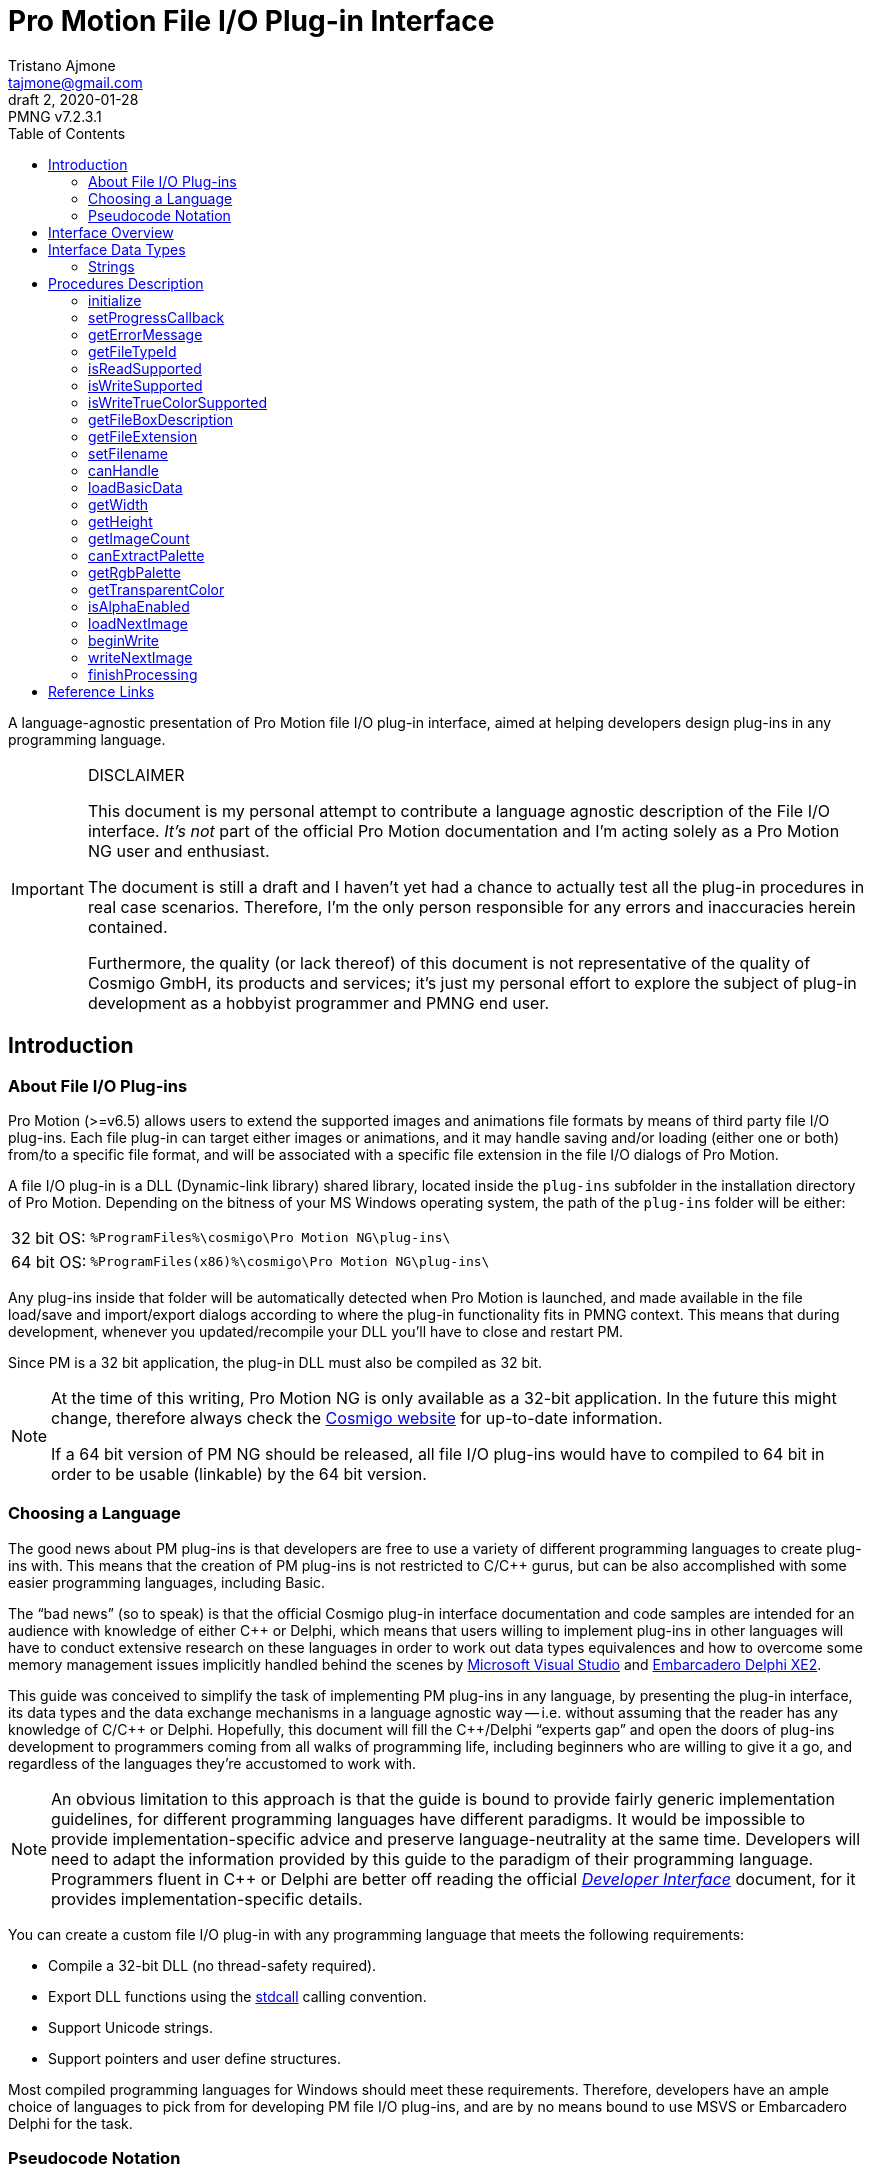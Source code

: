 = Pro Motion File I/O Plug-in Interface
Tristano Ajmone <tajmone@gmail.com>
2, 2020-01-28
// Doc Revision Info
:PMNG_V: 7.2.3.1
:revremark: PMNG v{PMNG_V}
// Metadata:
:title: Pro Motion File I/O Plug-in Interface
:description: Cosmigo Pro Motion file I/O interface for plug-in developers, \
              presented in a language-agnostic approach.
:copyright: Copyright (c) Tristano Ajmone, Apache License v2.0.
:keywords: cosmigo, pro motion ng, pmng, plug-ins, interface, api, developer, \
           pixel art, pixelart
// Doc Settings:
:lang: en
:version-label: draft
// :version-label: revision
// TOC Settings:
:toclevels: 5
// GitLab setting to show TOC after Preamble
:toc: macro
// TOC ... HTML Backend Hack to show TOC on the Left
ifdef::backend-html5[]
:toc: left
endif::[]
// TOC ... GitHub Hack to show TOC after Preamble (required)
ifdef::env-github[]
:toc: macro
endif::[]
// Sections Numbering:
:sectnums!:
:sectnumlevels: 0
// Cross References:
:xrefstyle: short
:section-refsig: Sect.
// Misc Settings:
:experimental: true
:icons: font
:linkattrs: true
:reproducible: true
:sectanchors:
// GitHub Settings for Admonitions Icons:
ifdef::env-github[]
:caution-caption: :fire:
:important-caption: :heavy_exclamation_mark:
:note-caption: :information_source:
:tip-caption: :bulb:
:warning-caption: :warning:
endif::[]

// ===================================
// CUSTOM ATTRIBUTES FOR SUBSTITUTIONS
// ===================================
// Text Substitutions:
:Cpp: C++
// External Links:
:Cosmigo_Webiste: link:https://www.cosmigo.com/[Cosmigo website^,title="Visit Cosmigo website"]
:stdcall: link:https://en.wikipedia.org/wiki/X86_calling_conventions#stdcall[stdcall^,title="Learn more about the stdcall calling convention on Wikipedia"]
:true-color: pass:q[link:https://en.wikipedia.org/wiki/Color_depth#True_color_(24-bit)[_true color_^,title="Read more about true color on Wikipedia"]]
// Relative Paths (overridden in final HTML docs, but used on GitHub preview links):
:path_plug-ins: ../

// *****************************************************************************
// *                                                                           *
// *                            Document Preamble                              *
// *                                                                           *
// *****************************************************************************

A language-agnostic presentation of Pro Motion file I/O plug-in interface, aimed at helping developers design plug-ins in any programming language.

.DISCLAIMER
[IMPORTANT]
=======================
This document is my personal attempt to contribute a language agnostic description of the File I/O interface.
_It's not_ part of the official Pro Motion documentation and I'm acting solely as a Pro Motion NG user and enthusiast.

The document is still a draft and I haven't yet had a chance to actually test all the plug-in procedures in real case scenarios.
Therefore, I'm the only person responsible for any errors and inaccuracies herein contained.

Furthermore, the quality (or lack thereof) of this document is not representative of the quality of Cosmigo GmbH, its products and services; it's just my personal effort to explore the subject of plug-in development as a hobbyist programmer and PMNG end user.
=======================

// >>> GitLab/GitHub hacks to ensure TOC is shown after Preamble: >>>>>>>>>>>>>>
ifndef::backend-html5[]
'''
toc::[]
'''
endif::[]
ifdef::env-github[]
'''
toc::[]
'''
endif::[]
// <<< GitHub/GitLab hacks <<<<<<<<<<<<<<<<<<<<<<<<<<<<<<<<<<<<<<<<<<<<<<<<<<<<<

== Introduction

=== About File I/O Plug-ins

Pro Motion (>=v6.5) allows users to extend the supported images and animations file formats by means of third party file I/O plug-ins.
Each file plug-in can target either images or animations, and it may handle saving and/or loading (either one or both) from/to a specific file format, and will be associated with a specific file extension in the file I/O dialogs of Pro Motion.

A file I/O plug-in is a DLL (Dynamic-link library) shared library, located inside the `plug-ins` subfolder in the installation directory of Pro Motion.
Depending on the bitness of your MS Windows operating system, the path of the `plug-ins` folder will be either:

[horizontal]
32 bit OS: :: `%ProgramFiles%\cosmigo\Pro Motion NG\plug-ins\`
64 bit OS: :: `%ProgramFiles(x86)%\cosmigo\Pro Motion NG\plug-ins\`

Any plug-ins inside that folder will be automatically detected when Pro Motion is launched, and made available in the file load/save and import/export dialogs according to where the plug-in functionality fits in PMNG context.
This means that during development, whenever you updated/recompile your DLL you'll have to close and restart PM.

Since PM is a 32 bit application, the plug-in DLL must also be compiled as 32 bit.

[NOTE]
================================================================================
At the time of this writing, Pro Motion NG is only available as a 32-bit application.
In the future this might change, therefore always check the {Cosmigo_Webiste} for up-to-date information.

If a 64 bit version of PM NG should be released, all file I/O plug-ins would have to compiled to 64 bit in order to be usable (linkable) by the 64 bit version.
================================================================================


=== Choosing a Language

The good news about PM plug-ins is that developers are free to use a variety of different programming languages to create plug-ins with.
This means that the creation of PM plug-ins is not restricted to C/{Cpp} gurus, but can be also accomplished with some easier programming languages, including Basic.

The "`bad news`" (so to speak) is that the official Cosmigo plug-in interface documentation and code samples are intended for an audience with knowledge of either {Cpp} or Delphi, which means that users willing to implement plug-ins in other languages will have to conduct extensive research on these languages in order to work out data types equivalences and how to overcome some memory management issues implicitly handled behind the scenes by
link:https://en.wikipedia.org/wiki/Microsoft_Visual_Studio[Microsoft Visual Studio^]
and
link:https://edn.embarcadero.com/article/41593[Embarcadero Delphi XE2^].

This guide was conceived to simplify the task of implementing PM plug-ins in any language, by presenting the plug-in interface, its data types and the data exchange mechanisms in a language agnostic way -- i.e. without assuming that the reader has any knowledge of C/{Cpp} or Delphi.
Hopefully, this document will fill the {Cpp}/Delphi "`experts gap`" and open the doors of plug-ins development to programmers coming from all walks of programming life, including beginners who are willing to give it a go, and regardless of the languages they're accustomed to work with.

[NOTE]
An obvious limitation to this approach is that the guide is bound to provide fairly generic implementation guidelines, for different programming languages have different paradigms.
It would be impossible to provide implementation-specific advice and preserve language-neutrality at the same time.
Developers will need to adapt the information provided by this guide to the paradigm of their programming language.
Programmers fluent in {Cpp} or Delphi are better off reading the official
link:{path_plug-ins}Developer_Interface{outfilesuffix}[_Developer Interface_, title="Read the plug-ins 'Developer Interface' document"]
document, for it provides implementation-specific details.

You can create a custom file I/O plug-in with any programming language that meets the following requirements:


* Compile a 32-bit DLL (no thread-safety required).
* Export DLL functions using the {stdcall} calling convention.
* Support Unicode strings.
* Support pointers and user define structures.

Most compiled programming languages for Windows should meet these requirements.
Therefore, developers have an ample choice of languages to pick from for developing PM file I/O plug-ins, and are by no means bound to use MSVS or Embarcadero Delphi for the task.

////
@TODO: Add links to various languages (FOSS and commercial alike) that can be
       used to create file i/o plug-ins!
       [ ] PureBasic
       [ ] FreeBasic
       [ ] Rust
       ... others?
////


=== Pseudocode Notation

To simplify representation of functions, their parameters and data types, this document employs an arbitrary and simple pseudocode notation and then describes the parameters in more detail, one by one.
Hopefully, the adopted notation should be self explanatory.


== Interface Overview

Pro Motion expects the plug-in DLL to export some functions with specific names, parameters and return values.
When creating a custom plug-in, you must therefore ensure that all those functions are correctly implemented.

PM will invoke the DLL functions in a meaningful order, depending on the type of file operation requested by the user.

Data exchange is handled by passing pointers to and from the DLL.
Sometimes pointers are used to pass data from PM to the plug-in, in which case a function parameter will be a pointer to the memory location storing the data which the plug-in should read.
Other times, pointers are used to pass data from the plug-in to PM, either via a pointer parameter in the function call, which the plug-in should then use to store the requested data in, or by the function being expected to return a pointer to a string.

Some functions are expected to return boolean values (true/false) to inform PM whether a given feature is available. Error handling is done via the <<getErrorMessage>> plug-in function, which will should either return a `NULL` pointer (no error) or a pointer to string describing the error; PM will invoke this error function right after calling any plug-in function that may set error (not every plug-in function can set error).

// Those are the basic data types involved in communications and data exchange between PM and the DLL, but the plug-in will also need to handle some structured data for handling colour palettes and bitmap data transfers.

The following table lists all the required DLL functions, and specifies which functions are invoked in file load and save operations, and whether the function might set an error or not.


:Y: pass:q[[green]##&#x2714;##]
:N: pass:q[[red]##&#x2718;##]

[[procedures-table]]
.Plug-in DLL Procedures Overview
[cols="<m,3*^d,<d",options="autowidth,header"]
|===============================================================================
| function name                 | load | save | error ^| summary description

| <<initialize>>                | {Y}  | {Y}  | {Y}
| Called once when PM launches and registers all plug-ins.

| <<setProgressCallback>>       | {Y}  | {Y}  | {N}
| Provides a pointer to PM's progress status function.

| <<getErrorMessage>>           | {Y}  | {Y}  | {N}
| PM calls it to get a pointer to the error message string.

| <<getFileTypeId>>             | {Y}  | {Y}  | {N}
| Plug-in info: The unique plug-in ID, for internal PM use.

| <<isReadSupported>>           | {Y}  | {Y}  | {N}
| Plug-in info: Does it support read operations?

| <<isWriteSupported>>          | {Y}  | {Y}  | {N}
| Plug-in info: Does it support write operations?

| <<isWriteTrueColorSupported>> | {Y}  | {Y}  | {N}
| Plug-in info: Does it support writing {true-color} data?

| <<getFileBoxDescription>>     | {Y}  | {Y}  | {N}
| Plug-in info: Description for PM's file types dialog drop down.

| <<getFileExtension>>          | {Y}  | {Y}  | {N}
| Plug-in info: Associated file extension.

| <<setFilename>>               | {Y}  | {Y}  | {N}
| Informs the plug-in on the filename about to the processed.

| <<canHandle>>                 | {Y}  | {N}  | {Y}
| PM needs the plug-in to confirm it can handle the file.

| <<loadBasicData>>             | {Y}  | {N}  | {Y}
| PM needs the plug-in to confirm it extracted info from the file.

| <<getWidth>>                  | {Y}  | {N}  | {N}
| PM wants to know the image with in pixels.

| <<getHeight>>                 | {Y}  | {N}  | {N}
| PM wants to know the image height in pixels.

| <<getImageCount>>             | {Y}  | {N}  | {Y}
| PM wants to know the number of image frames.

| <<canExtractPalette>>         | {Y}  | {N}  | {N}
| Plug-in info: Does it support extracting just the palette?

| <<getRgbPalette>>             | {Y}  | {N}  | {N}
| PM wants a pointer to the extracted 256-colours palette.

| <<getTransparentColor>>       | {Y}  | {N}  | {N}
| PM wants to know if and which indexed colour is transparent.

| <<isAlphaEnabled>>            | {Y}  | {N}  | {N}
| PM wants to know if the image contains transparency layers.

| <<loadNextImage>>             | {Y}  | {N}  | {Y}
| Called to obtain from the plug-in the current image data.

| <<beginWrite>>                | {N}  | {Y}  | {Y}
| PM passes preliminary information about the upcoming image.

| <<writeNextImage>>            | {N}  | {Y}  | {Y}
| Called to transfer to the plug-in the current image data.

| <<finishProcessing>>          | {Y}  | {Y}  | {N}
| End of plug-in transactions, all resources must be freed.
|===============================================================================


== Interface Data Types

Each programming language has its own native data types, and adopts a custom naming convention for the various types.
To avoid confusion about the data types mentioned in this document, I'll try to provide language-agnostic description of the data types used by plug-ins to exchange data with PM.


=== Strings

Strings are exchanged between PM and the plug-in via pointers.
All strings are expected to be null-terminated and in Unicode (i.e., wide char, 16-bits characters, `wchar_t`), and not ASCII strings.
If your language allows creating different types of strings, check that you are using the correct type.

Because many languages provide a simple syntax to define and work with sting variables (in order to hide the complexity of string pointers), you must ensure that when you pass to PM string pointers you're passing a pointer to the memory location of the actual string contents, and not just a pointer to the string variable.
In many languages the memory location of string variable contains just a pointer to the actual string, not the string itself.

Furthermore, in order for PM to able to gain read/write memory access to these plug-in strings, you'll need to use some globally scoped strings which are visible outside the DLL.
How this can be achieved will depend largely on the language you're using, but chances are that if its syntax provides a '`global`' keyword that should do the trick.
Refer to the language documentation regarding strings, pointers, variables scope and visibility, and creating dynamically linked libraries (DLLs).

[WARNING]
==================
TO BE CONTINUED...
==================

== Procedures Description


// >>>> START -- PLUGIN FUCNTIONS >>>>>>>>>>>>>>>>>>>>>>>>>>>>>>>>>>>>>>>>>>>>>>

=== initialize [[initialize]]

[source,pseudocode]
--------------------------------------------------------------------------------
bool : initialize(
                    *language  : char[2],
                    *version   : uint16,
                    *animation : bool
                 );
--------------------------------------------------------------------------------

.Parameters
[caption=]
[cols="<2m,^1d,<20d"]
|===============================================================================
| &ast;language | (_in_)
| Points to two-characters (ASCII) representing the ISO language code currently used in PM user interface (e.g. \'``en``', \'``de``' or \'``fr``').
Can be used for localization if the plug-in supports multi-language messages, otherwise just ignore it.


| &ast;version | (_out_)
| Pointer to *uint16* representing the version number of the file I/O plug-in interface.
Must be set to "`1`" to be a valid plug-in, as this is the only interface version currently supported.

| &ast;animation | (_out_)
| Pointer to boolean (1 byte/*uint8*).
Plug-ins targeting animations must set it to *true*.
|===============================================================================

.Control
[caption=]
[cols="<1d,<6d"]
|===============================================================================
| Return value  | `true` if successful, `false` otherwise.
| May set error | Yes.
|===============================================================================


General initialization function, called once when PM launches and needs to register the available plug-ins.

The function informs the plug-in of the locale being used in PM, and provides pointers for retrieving the interface version for which the plug-in was designed (for future use, when new interface versions will be introduced) and to determine whether this is a plug-in for handling images or animations files.

If the plug-in targets animation files, then it must set to *true* the byte located at `&ast;animation`.
Plug-ins for image files, on the other hand, don't need to do anything with `&ast;animation`.

This will always be the first plug-in function invoked by PM.

[NOTE]
=========
Unlike other error-setting plug-in functions, which only need to ensure that `getErrorMessage` will return a pointer to an error string, `initialize` must _also_ return `false` in case of error.
This is because `initialize` is a special case, for it's used to activate the plug-in, and it's therefore expected to return a boolean indicating success/failure.
In case of failure, it should still set an error description via `getErrorMessage`.
=========


=== setProgressCallback

[source,pseudocode]
--------------------------------------------------------------------------------
void : setProgressCallback( *progressCallback : function );
--------------------------------------------------------------------------------

.Parameters
[caption=]
[cols="<1m,<6a"]
|===============================================================================
| &ast;progressCallback
| Pointer to a PM function that the plug-in must call when progress changes.
The PM function located at `&ast;progressCallback` (stdcall) is representable as:

[source,pseudocode]
--------------------------------------------------------------------------------
void : *progressCallback( int32 progress );
--------------------------------------------------------------------------------

The plug-in must invoke it accordingly, using only its memory pointer as a means to interface with it.
|===============================================================================


.Control
[caption=]
[cols="<1d,<6d"]
|===============================================================================
| Return value  | None.
| May set error | No.
|===============================================================================


This function passes to the plug-in the memory address of a PM progress callback function that the plug-in should use to provide user feedback regarding the progress of image loading/saving operations.

The plug-in must interface to the above function (stdcall) using the pointer provided via the `&ast;progressCallback` parameter.
How this can be achieved will vary from language to language, but you should be looking for a way to call "`foreign functions`" via some
link:https://en.wikipedia.org/wiki/Foreign_function_interface[Foreign function interface (FFI)^,title="See Wikipedia page on FFI"]
mechanism.

The `progress` parameter in the callback function represents progress percentage expressed via an integer value (*int32*).
A progress value of "`0`" will hide progress display in PM, while values in the range "`1`" to "`100`" will make the progress display visible.

[NOTE]
================================================================================
PM NG no longer displays a true progress bar, because nowadays it's mostly useless due to the speed at which most images are processed, but previous version of PM do; therefore, for the sake of backward compatibility, plug-ins should honour the progress callback.

The important thing here is to provide the end user with some kind of feedback on the ongoing plug-in operations, which in PM NG is now shown via a small emphasized panel at the bottom of the main window, along with the cursor shape turning "`busy`".

Plug-in developers should call the `&ast;progressCallback` function to update the user when progress status changes, passing to it progress indications from 1 to 100, if possible.
At least, set it to a non-zero value when the plug-in is processing, and then back to zero when processing is over.
================================================================================



=== getErrorMessage

[source,pseudocode]
--------------------------------------------------------------------------------
*string : getErrorMessage();
--------------------------------------------------------------------------------

.Control
[caption=]
[cols="<1d,<6d"]
|===============================================================================
| Return value  | Pointer to a string describing the error, or `nil`/`NULL`.
| May set error | No.
|===============================================================================

If one of the plug-in functions that may set error does encounter an error, it can notify PM via indirect usage of this function, i.e. by setting the conditions that will make `getErrorMessage()` return a pointer to an error string instead of `nil`.

PM will call this function immediately after calling any plug-in function that may set error, and `getErrorMessage()` should either return `nil` if no error was encountered, or a pointer to a string containing the error description.
PM expects the string to be a Unicode string (wide char, 16-bits characters), not an ASCII string; if your language allows creating different types of strings, check that you are using the correct type.

This means that within your plug-in DLL `getErrorMessage()` should be granted access to a string which is also visible to all functions that may set error (i.e. a global string), and check whether the string is currently empty or contains some text, in the former case it should return `nil`, in the latter it should return the memory address at which the string is stored, for it means that the last plug-in function called has set an error which must now be notified and passed on to PM.

A pseudocode example:

[source,pseudocode]
--------------------------------------------------------------------------------

Global string ErrorMessage; // define a string visible to all DLL functions

*string : getErrorMessage()
{
  If ErrorMessage == ""
    Then
      // no error currently awaiting to be notified
      Return nil;
    Else
      // there is a pending error, return memory address of error string
      Return &ErrorMessage;
  EndIf
}
--------------------------------------------------------------------------------


The nature of this indirect error messaging mechanism also requires that all functions that may set error should "`reset`" the aforementioned string to be empty at the beginning of each call, to avoid carrying over errors generated by previous functions calls.
As soon as an error is encountered, the error string should be set to contain a meaningful message about the nature of the problem, and just let `getErrorMessage()` handle notification of the error to PM, and that the next plug-in function (which may set error) that gets called will handle resetting the error string.

Not every plug-in procedure can set error, only those explicitly indicated in this document (under "`Control`" in the description of each function, as well as in the "`error`" column of <<procedures-table>>).
This was done to avoid burdening PM with having to check for errors at each and every plug-in call, and limiting instead these checks to meaningful contexts.



=== getFileTypeId

[source,pseudocode]
--------------------------------------------------------------------------------
*string : getFileTypeId();
--------------------------------------------------------------------------------

.Control
[caption=]
[cols="<1d,<6d"]
|===============================================================================
| Return value  | Pointer to a string with the unique identifier of the plug-in.
| May set error | No.
|===============================================================================

PM calls this plug-in function in order to acquire a unique identifier for the plug-in.
The Id is used by PM as an internal reference to the plug-in, and it's not intended to be shown to end users.
For example, if the user saved a file via this plug-in and later uses the '`save again`' function, PM will rely on the file type Id to know which plug-in to use.

The plug-in must return a pointer to a string containing the plug-in file type Id.

The file extension is not unique enough to used as a Id, for there could be several load/save plug-ins for `"bmp-files"`.
The Id may be a series of numbers/characters like a GUID, or it may be like a Java package descriptor, e.g. `"de.mycompany.promotion.ioplug-in.png"`.

////
NOTE: It's still unclear to me why PM wants plug-ins developers to define this
      unique File Type ID, where it could have generated them at initialization
      time via a UUID/GUID algorithm, or even use the plug-in filename as unique
      identifier.

      See my question at:
      https://community.cosmigo.com/t/file-i-o-plug-ins-a-language-agnostic-guide/486/5
////


=== isReadSupported

[source,pseudocode]
--------------------------------------------------------------------------------
bool : isReadSupported();
--------------------------------------------------------------------------------

.Control
[caption=]
[cols="<1d,<6d"]
|===============================================================================
| Return value  | `true`, if read is supported, `false` otherwise.
| May set error | No.
|===============================================================================

PM needs to know if the plug-in supports reading from the file format, to determine whether to include the plug-in in the file open/import dialogs.



=== isWriteSupported

[source,pseudocode]
--------------------------------------------------------------------------------
bool : isWriteSupported();
--------------------------------------------------------------------------------


.Control
[caption=]
[cols="<1d,<6d"]
|===============================================================================
| Return value  | `true`, if write is supported, `false` otherwise.
| May set error | No.
|===============================================================================


PM needs to know if the plug-in supports saving to the file format, to determine whether to include the plug-in in the file save/export dialogs.


=== isWriteTrueColorSupported

[source,pseudocode]
--------------------------------------------------------------------------------
bool : isWriteTrueColorSupported();
--------------------------------------------------------------------------------


.Control
[caption=]
[cols="<1d,<6d"]
|===============================================================================
| Return value  | `true`, if write is supported, `false` otherwise.
| May set error | No.
|===============================================================================

// @TODO: ** TRUE COLOR ** Should create a dedicated repository document on
//        colour depths, and link to that page instead of Wikipedia.

PM needs to know if the plug-in can write _true color_ data to the file format.
Some operations (e.g. automatically flattening layers) may result in colours that don't fit into the 256 colours palette.
In these cases the image data can be optionally stored as {true-color} (24-bit colour depth).
If the plug-in doesn't support _true color_ then the image colours are reduced to 256 indexed colours.


=== getFileBoxDescription

[source,pseudocode]
--------------------------------------------------------------------------------
*string : getFileBoxDescription();
--------------------------------------------------------------------------------


.Control
[caption=]
[cols="<1d,<6d"]
|===============================================================================
| Return value  | Pointer to a string with the file type description.
| May set error | No.
|===============================================================================


PM needs a file type description string to represent the plug-in in the file I/O dialogs, e.g. "`BMP Windows Bitmap RLE`".
You should place the file type abbreviation (usually the file extension) at the beginning of the string so that it can be sorted correctly in the drop down menu, making it easier for end users to sift through the list of available file types.

If your plug-in supports internationalization, you should return a pointer to a string in the language matching the user's locale (which the plug-in has already detected during the <<initialize, `initialize()`>> call).



=== getFileExtension

[source,pseudocode]
--------------------------------------------------------------------------------
*string : getFileExtension();
--------------------------------------------------------------------------------

.Control
[caption=]
[cols="<1d,<6d"]
|===============================================================================
| Return value  | Pointer to a string with the file extension supported by this plug-in.
| May set error | No.
|===============================================================================

This function must return the file extension (without "`.`") to be used in the file filter.



=== setFilename

[source,pseudocode]
--------------------------------------------------------------------------------
void : setFilename( *filename );
--------------------------------------------------------------------------------

.Parameters
[caption=]
[cols="<1m,<6d"]
|===============================================================================
| filename | Pointer to a string with full path and name of the file to process.
|===============================================================================

.Control
[caption=]
[cols="<1d,<6d"]
|===============================================================================
| Return value  | None.
| May set error | No.
|===============================================================================


PM calls this function to inform the plug-in that a new file is about to be processed and provides a full path to the corresponding file.
The plug-in should reset its internal structures and references if the file name is different from the previously set file.

At this stage, it is still undefined if the file is intended for read or write operations!

Calls to this function might be triggered by different contexts.
For example, by the user when her/she selects in a file I/O dialog a file registered to the plug-in.
But it might also be triggered multiple times by PM as a result of a multi file operation (e.g. menu:File[Create from single Images...], menu:Animation[Save as single Images...], etc.).

The plug-in at this stage only needs to acknowledge the file, memorize its references, and be prepared.



=== canHandle

[source,pseudocode]
--------------------------------------------------------------------------------
bool : canHandle();
--------------------------------------------------------------------------------


.Control
[caption=]
[cols="<1d,<6d"]
|===============================================================================
| Return value
| `true`, if the file can be processed.
  If `false` is returned then an error message must be set saying why it can not be handled.

| May set error | Yes.
|===============================================================================


This function is called by PM to get confirmation that the plug-in is capable of handling reading the selected file (i.e. the file indicated via the <<setFilename,`setFilename()`>> call).
The plug-in should open the file and carry out the necessary checks and then return either `true` or `false` accordingly.
In case the plug-in is unable to handle the file, it should also set an error with a sting describing the reason why the file can't be handled.

Some image/animation formats may have many variants, yet share the same file extension, and a plug-in might support only some features of the format and not others.
When this function is called the plug-in must check if the selected file is actually supported, by doing some basic checks on the file header, etc.



=== loadBasicData

[source,pseudocode]
--------------------------------------------------------------------------------
bool : loadBasicData();
--------------------------------------------------------------------------------

.Control
[caption=]
[cols="<1d,<6d"]
|===============================================================================
| Return value  | `true`, if the file data could be loaded.
| May set error | Yes.
|===============================================================================


Before actually reading any graphics data, PM calls this function
so that the plug-in can extract some basic graphics data information from the target file, such as its dimensions, colour palette, and other relevant data.
Other functions will rely on this function having been called before them -- for example <<getWidth,`getWidth()`>>.

////
@TODO: Expand a bit on the following points:

* What is it that makes `loadBasicData()` so special?

Couldn't this data be extracted during the `canHandle()` call? After all, we do
know for a fact that `canHandle()` will be called before this, and since
`canHandle()` needs to examine the image/graphics file header to check that it's
of a supported format it might as well extract that info on the spot and store
it. Indeed, this is what happens in the sample plug-ins provided by Cosmigo.

So, definitely there is a design choice here in why the two calls are separate,
possibly because in some scenarios they differ.

Maybe, when working with multiple imaged operations, like creating an animation
from multiple images, `canHandle()` is called only once, while `loadBasicData()`
is called for each image?

Need to check this...

////



=== getWidth

[source,pseudocode]
--------------------------------------------------------------------------------
int32 : getWidth();
--------------------------------------------------------------------------------

.Control
[caption=]
[cols="<1d,<6d"]
|===============================================================================
| Return value  | The width in pixels of the image that is to be loaded, or -1 if the function fails.
| May set error | No.
|===============================================================================

PM calls this function to learn from the plug-in the width of the image which is going to be loaded, so it can prepare to receive it accordingly.

The returned value must be a 32-bit signed integer.

[NOTE]
=========
<<loadBasicData,`loadBasicData()`>> has been already been called by PM before using this function, to ensure that the plug-in has acquired this information.
=========


=== getHeight

[source,pseudocode]
--------------------------------------------------------------------------------
int32 : getHeight();
--------------------------------------------------------------------------------


.Control
[caption=]
[cols="<1d,<6d"]
|===============================================================================
| Return value  | The height in pixels of the image that is to be loaded, or -1 if the function fails.
| May set error | No.
|===============================================================================


PM calls this function to learn from the plug-in the height of the image which is going to be loaded, so it can prepare to receive it accordingly.

The returned value must be a 32-bit signed integer.

[NOTE]
=========
<<loadBasicData,`loadBasicData()`>> has been already been called by PM before using this function, to ensure that the plug-in has acquired this information.
=========


=== getImageCount

[source,pseudocode]
--------------------------------------------------------------------------------
int32 : getImageCount();
--------------------------------------------------------------------------------


.Control
[caption=]
[cols="<1d,<6d"]
|===============================================================================
| Return value  | The number of frames of the image/animation that is to be loaded or -1 on failure.
| May set error | Yes.
|===============================================================================


PM calls this function to learn from the plug-in how many image frames are present in the file which is going to be loaded, so it can prepare to receive them accordingly.

This function must return a 32-bit signed integer with the number of frames available to load from the file.
If the file consists of a single image then "`1`" is to be returned.

[NOTE]
=========
<<loadBasicData,`loadBasicData()`>> has been already been called by PM before using this function, to ensure that the plug-in has acquired this information.
=========


////
@NOTE:  Unlike getWidth() and getHeight(), this function can set error.
        Previously also getWidth() and getHeight() could set error, but this was
        changed in the latest fix to the File I/O interface on the assumption
        that:

            getWidth/getHeight must work without error because loadBasicData()
            prepares them and this is enough for throwing an error at that time.

        It might be worth mentioning here why getImageCount() is different in
        this respect, and why it might set error. Shouldn't the number of images
        be also know after loadBasicData() was called?
////


=== canExtractPalette

[source,pseudocode]
--------------------------------------------------------------------------------
bool : canExtractPalette();
--------------------------------------------------------------------------------


.Control
[caption=]
[cols="<1d,<6d"]
|===============================================================================
| Return value  | If the plug-in supports palette reading then this function must return `true`.
| May set error | No.
|===============================================================================


PM allows users to load just the colour palette from a graphic file, without loading the graphic/bitmap data.
PM calls this function to ask the plug-in if it's capable of handling extracting just the palette from a target file.

////
@TODO: Must pin-down better the context!

Is this function called only at plug-ins initialization time?
Or is it called on a per-image basis?

In other words, is this function related to how PM registers a plug-in in the
various file i/o dialogs, at start up time, or is this called after a file was
selected, to get further confirmation that the the plug-in can handle extracting
the palette of this *specific* file?
////


=== getRgbPalette

[source,pseudocode]
--------------------------------------------------------------------------------
*array : getRgbPalette();
--------------------------------------------------------------------------------


.Control
[caption=]
[cols="<1d,<6d"]
|===============================================================================
| Return value  | Pointer to the RGB palette or `nil`/`NULL` if palette extraction is not supported.
| May set error | No.
|===============================================================================


For plug-ins that support extracting the palette data, this function must return a pointer to the memory location storing the 256-colours indexed palette.
The palette must be defined as a 768 bytes (256{nbsp}x{nbsp}3) sequence of RGB triplets (one byte per channel) representing the indexed colours, starting with colour "`0`".

////
@TODO:  Should provide some examples of how different languages could handle the
        palette by using an array of chars or structured data.
////

[NOTE]
=========
<<loadBasicData,`loadBasicData()`>> has been already been called by PM before using this function, to ensure that the plug-in has acquired this information.
=========

// @ARRIVED HERE ...


=== getTransparentColor

[source,pseudocode]
--------------------------------------------------------------------------------
int32 : getTransparentColor();
--------------------------------------------------------------------------------


.Control
[caption=]
[cols="<1d,<6d"]
|===============================================================================
| Return value  | The palette index of the transparent colour, or -1 if none.
| May set error | No.
|===============================================================================

////
@NOTE:  It's not clear what "pixel byte" stands for.
        My guess is that it stands for "palette colour entry".
////

If the image contains a transparent colour then this function must return its palette colour entry/index (first entry is 0).

The returned value must be a 32-bit signed integer.


[NOTE]
=========
<<loadBasicData,`loadBasicData()`>> has been already been called by PM before using this function, to ensure that the plug-in has acquired this information.
=========



=== isAlphaEnabled

[source,pseudocode]
--------------------------------------------------------------------------------
bool : isAlphaEnabled();
--------------------------------------------------------------------------------


.Control
[caption=]
[cols="<1d,<6d"]
|===============================================================================
| Return value  | If the image contains alpha data then this function must return `true`.
| May set error | No.
|===============================================================================


PM wants to know whether the image/animation file which is going to be loaded contains alpha transparency data or not.

[NOTE]
=========
<<loadBasicData,`loadBasicData()`>> has been already been called by PM before using this function, to ensure that the plug-in has acquired this information.
=========




=== loadNextImage

[source,pseudocode]
--------------------------------------------------------------------------------
bool : loadNextImage(
                      *colorFrame,
                      *colorFramePalette,
                      *alphaFrame,
                      *alphaFramePalette,
                      *delayMs
                    );
--------------------------------------------------------------------------------


////
@TODO:  The table below was copied over from the original "Plug-in Interface"
        document, with just some small adaptations.
        Adapt better to current context.
////

.Parameters
[caption=]
[cols="<1m,<6d"]
|===============================================================================
| `&ast;colorFrame`
| A pointer to the bitmap holding the colour pixels (colour palette indexes).
  The memory portion has a size of `getWidth` * `getHeight` bytes!

| `&ast;colorFramePalette`
| A pointer to the RGB colour table.
  There are 768 bytes being 256 colours with one byte for red, green and blue.

| `&ast;alphaFrame`
| A pointer to the bitmap holding the alpha palette indexes.
  The memory portion has a size of `getWidth` * `getHeight` bytes!
  If alpha is not supported then this value is `nil`/`NULL` and must not be used.

| `&ast;alphaFramePalette`
| A pointer to the alpha value table.
  There are 256 bytes.
  Each byte is an alpha value ranging from 0 to 255.
  If alpha is not supported then this value is `nil`/`NULL` and must not be used.

| `&ast;delayMs`
| If the frame has a delay value (animations only) then it must be given here as milliseconds.
|===============================================================================

////
@TODO:  Should create a separate section dedicated to how colour and alpha
        palettes are structured, and replace the brief descriptions herein with
        a link to that section instead.
////

.Control
[caption=]
[cols="<1d,<6d"]
|===============================================================================
| Return value  | If the data was transferred successfully it must return `true`.
| May set error | Yes.
|===============================================================================

For plug-ins that support reading, this function is used to load the image data.
After executing this function the plug-in must advance to the next frame, if any.
The function will be called according to the number of frames returned by <<getImageCount,`getImageCount()`>>.

[NOTE]
=========
<<loadBasicData,`loadBasicData()`>> has been already been called by PM before using this function, to ensure that the plug-in has acquired this information.
=========




=== beginWrite

[source,pseudocode]
--------------------------------------------------------------------------------
bool : beginWrite(
              int32 width,
              int32 height,
              int32 transparentColor,
              bool  alphaEnabled,
              int32 numberOfFrames
                 );
--------------------------------------------------------------------------------


////
@TODO:  The use of "(images)" in the table below is confusing, it leads to think
        that it won't apply to animations. Probably the original intention was
        to highlight the fact that these values apply to ALL the images that will
        be handled (i.e. as opposed to each one having its own value).
////

.Parameters
[caption=]
[cols="<1m,<6d"]
|===============================================================================
| `width`            | Width of the graphic (images).
| `height`           | Height of the graphic (images).
| `transparentColor` | The palette index of the transparent colour,  or -1 if none.
| `alphaEnabled`     | If the graphic will store alpha data then this flag is set to `true`.
| `numberOfFrames`   | Number of frames that will be written.
|===============================================================================

.Control
[caption=]
[cols="<1d,<6d"]
|===============================================================================
| Return value  | `true` on success
| May set error | Yes.
|===============================================================================


Before writing graphic data, PM will call this function once to inform the plug-in about the dimensions of the data that will be stored.

The output file shall remain open until <<finishProcessing,`finishProcessing()`>> is called.



=== writeNextImage

[source,pseudocode]
--------------------------------------------------------------------------------
bool : writeNextImage(
                        *colorFrame,
                        *colorFramePalette,
                        *alphaFrame,
                        *alphaFramePalette,
                        *rgba,
                  uint16 delayMs
                     );
--------------------------------------------------------------------------------

.Parameters
[caption=]
[cols="<1m,<6d"]
|===============================================================================
| `&ast;colorFrame`
| A pointer to the bitmap holding the colour pixels (colour palette indexes).
  The memory portion has a size of `getWidth` * `getHeight` bytes!

| `&ast;colorFramePalette`
| A pointer to the RGB colour table.
  There are 768 bytes being 256 colours with one byte for red, green and blue.

| `&ast;alphaFrame`
| A pointer to the bitmap holding the alpha palette indexes.
  The memory portion has a size of `getWidth` * `getHeight` bytes!
  If alpha is not supported then this value is `nil`/`NULL` and must not be used.

| `&ast;alphaFramePalette`
| A pointer to the alpha value table.
  There are 256 bytes.
  Each byte is an alpha value ranging from 0 to 255.
  If alpha is not supported then this value is `nil`/`NULL` and must not be used.

| `&ast;rgba`
| A pointer to the bitmap holding the colour pixels represented as RGBA (each pixel being a *uint32*/*dword*) where the lowest byte is the red channel.
  The memory portion has a size of `getWidth` * `getHeight` * 4 bytes!

| `delayMs`
| If the frame has a delay value (animation only) then it's provided here as milliseconds.
|===============================================================================


.Control
[caption=]
[cols="<1d,<6d"]
|===============================================================================
| Return value  | If the data was transferred successfully it must return `true`.
| May set error | Yes.
|===============================================================================


For plug-ins that support reading, this function is used to save the image data.
The function will be called as often as there are more frames to be stored.


////
@TODO: The description of this function needs to be improved.

* Even if it doesn't say so, probably also the '*rgba' parameter is going to be
  nil/NULL is alpha is not supported.

* For the '*rgba' parameter I should also add a more detailed description in a
  separate section dealing with bitmaps and palettes data structures in memory,
  and add a link to it here.

* I should make the parameters descriptions in the table shorter, and add more
  detailed explanations in the description body instead. Parameters tables should
  really be just a quick-reference reminder to lookup, so they shouldn't be
  verbose — instead, detailed explanations should be provided in the text below
  on in separate sections (when dealing with same type of data structures, etc.).

////




=== finishProcessing

[source,pseudocode]
--------------------------------------------------------------------------------
void : finishProcessing();
--------------------------------------------------------------------------------


.Control
[caption=]
[cols="<1d,<6d"]
|===============================================================================
| Return value  | None.
| May set error | No.
|===============================================================================


PM will call this function when the file read or write operation is completed.
The plug-in must now close the file and carry out all the required wrap-up chores -- destroy any memory data and references to the processed file, free memory, release handles, etc., but still be ready for further file I/O operations, for this call only confirms the termination of the current file I/O operation, but the plug-in still remains actively available at the service of PM for further (new) file operations.

When this function is called, the plug-in should basically just ensure that:

* System memory and resources used during the file processing are now set free.
* When the next file is processed, no information is carried over from the previous file operation.

If memory is not managed properly, the risk is that multiple plug-in invocations will end piling up garbage in memory, eat up system resource and/or lead to memory corruption.
You must also ensure that the plug-in won't end up keeping a handle on the processed file, which could prevent the user from deleting, renaming or moving the file until PM is running (this being a commonly occurring problem under MS Windows, which can be entirely avoided by good housekeeping during the wrap-up stage).



// <<<< END -- PLUGIN FUCNTIONS <<<<<<<<<<<<<<<<<<<<<<<<<<<<<<<<<<<<<<<<<<<<<<<<

// GITHUB HACK: HORIZONTAL RULE -- Insert horizontal rule for visual separation
// because GitHub doesn't style example blocks in ADoc previews.
ifdef::env-github[]
'''
endif::[]


== Reference Links

Some external links to useful resources on the topics covered in this article.

:WPAlt: title="Visit the Wikipedia page on this topic"

Wikipedia:

* link:https://en.wikipedia.org/wiki/Dynamic-link_library[Dynamic-link library (DLL)^,{WPAlt}]
* link:https://en.wikipedia.org/wiki/X86_calling_conventions[x86 calling conventions^,{WPAlt}]
* link:https://en.wikipedia.org/wiki/Foreign_function_interface[Foreign function interface (FFI)^,{WPAlt}]


================================================================================
This document was written by
link:https://github.com/tajmone[Tristano Ajmone^]
and published under the
link:https://www.apache.org/licenses/LICENSE-2.0[Apache License v2.0^] terms.
================================================================================

// EOF //
